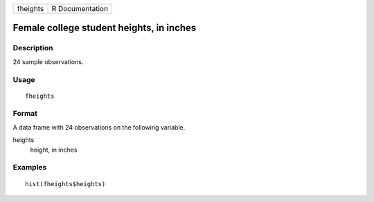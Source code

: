 ======== ===============
fheights R Documentation
======== ===============

Female college student heights, in inches
-----------------------------------------

Description
~~~~~~~~~~~

24 sample observations.

Usage
~~~~~

::

   fheights

Format
~~~~~~

A data frame with 24 observations on the following variable.

heights
   height, in inches

Examples
~~~~~~~~

::


   hist(fheights$heights)

